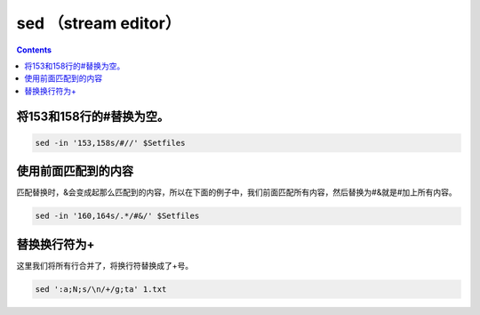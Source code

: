sed （stream editor）
#############################


.. contents::

将153和158行的#替换为空。
``````````````````````````

.. code-block:: bash

    sed -in '153,158s/#//' $Setfiles

使用前面匹配到的内容
`````````````````````````

匹配替换时，&会变成起那么匹配到的内容，所以在下面的例子中，我们前面匹配所有内容，然后替换为#&就是#加上所有内容。

.. code-block:: bash

    sed -in '160,164s/.*/#&/' $Setfiles

替换换行符为+
``````````

这里我们将所有行合并了，将换行符替换成了+号。

.. code-block:: bash

    sed ':a;N;s/\n/+/g;ta' 1.txt
